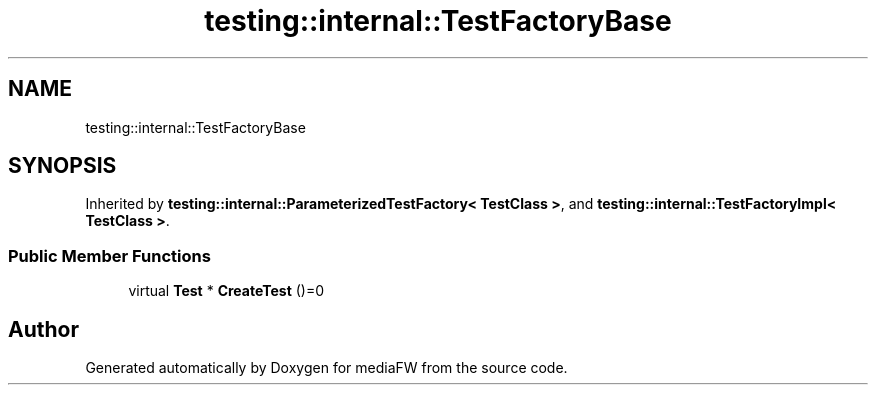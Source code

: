 .TH "testing::internal::TestFactoryBase" 3 "Mon Oct 15 2018" "mediaFW" \" -*- nroff -*-
.ad l
.nh
.SH NAME
testing::internal::TestFactoryBase
.SH SYNOPSIS
.br
.PP
.PP
Inherited by \fBtesting::internal::ParameterizedTestFactory< TestClass >\fP, and \fBtesting::internal::TestFactoryImpl< TestClass >\fP\&.
.SS "Public Member Functions"

.in +1c
.ti -1c
.RI "virtual \fBTest\fP * \fBCreateTest\fP ()=0"
.br
.in -1c

.SH "Author"
.PP 
Generated automatically by Doxygen for mediaFW from the source code\&.
